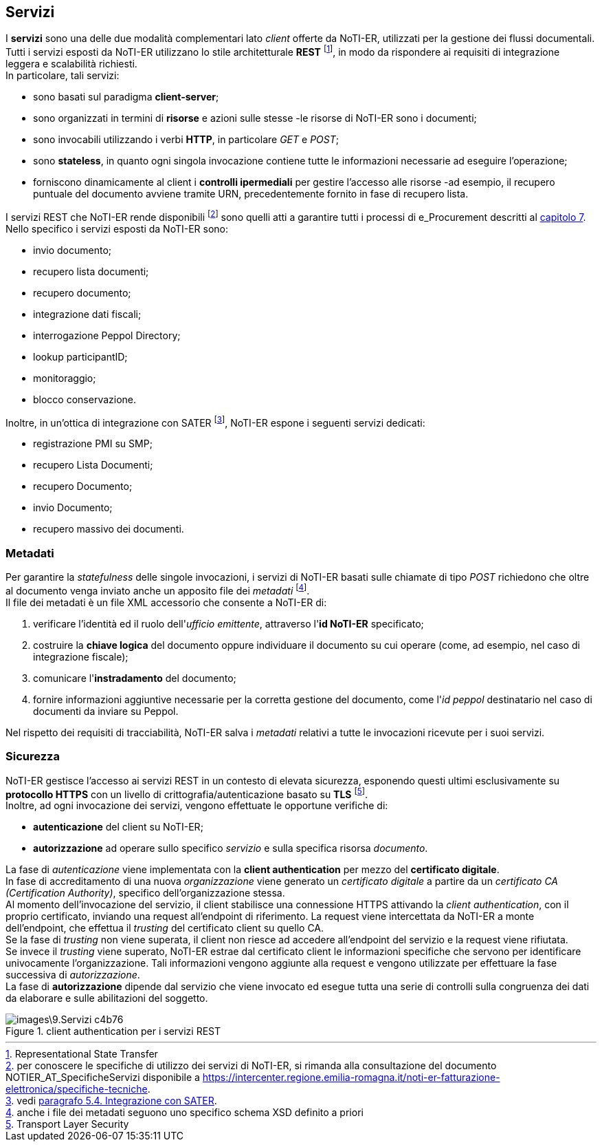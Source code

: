 == Servizi (((9.Servizi)))

I *servizi* sono una delle due modalità complementari lato _client_ offerte da NoTI-ER, utilizzati per la gestione dei flussi documentali. +
Tutti i servizi esposti da NoTI-ER utilizzano lo stile architetturale *REST* footnote:[Representational State Transfer], in modo da rispondere ai requisiti di integrazione leggera e scalabilità richiesti. +
In particolare, tali servizi:

* sono basati sul paradigma *client-server*;
* sono organizzati in termini di *risorse* e azioni sulle stesse -le risorse di NoTI-ER sono i documenti;
* sono invocabili utilizzando i verbi *HTTP*, in particolare _GET_ e _POST_;
* sono *stateless*, in quanto ogni singola invocazione contiene tutte le informazioni necessarie ad eseguire l’operazione;
* forniscono dinamicamente al client i *controlli ipermediali* per gestire l’accesso alle risorse -ad esempio,
il recupero puntuale del documento avviene tramite URN, precedentemente fornito in fase di recupero lista.

I servizi REST che NoTI-ER rende disponibili footnote:[per conoscere le specifiche di utilizzo dei servizi di NoTI-ER, si rimanda alla consultazione del documento NOTIER_AT_SpecificheServizi disponibile a https://intercenter.regione.emilia-romagna.it/noti-er-fatturazione-elettronica/specifiche-tecniche. ]
sono quelli atti a garantire tutti i processi di e_Procurement descritti al <<anchor-5, capitolo 7>>. +
Nello specifico i servizi esposti da NoTI-ER sono:

* invio documento;
* recupero lista documenti;
* recupero documento;
* integrazione dati fiscali;
* interrogazione Peppol Directory;
* lookup participantID;
* monitoraggio;
* blocco conservazione.

Inoltre, in un'ottica di integrazione con SATER footnote:[vedi <<anchor-6, paragrafo 5.4. Integrazione con SATER>>.], NoTI-ER espone i seguenti servizi dedicati:

* registrazione PMI su SMP;
* recupero Lista Documenti;
* recupero Documento;
* invio Documento;
* recupero massivo dei documenti.

=== Metadati

Per garantire la _statefulness_ delle singole invocazioni, i servizi di NoTI-ER basati sulle chiamate di tipo _POST_ richiedono che
oltre al documento venga inviato anche un apposito file dei _metadati_ footnote:[anche i file dei metadati seguono uno specifico schema XSD definito a priori]. +
Il file dei metadati è un file XML accessorio che consente a NoTI-ER di:

. verificare l'identità ed il ruolo dell'_ufficio emittente_, attraverso l'*id NoTI-ER* specificato;
. costruire la *chiave logica* del documento oppure individuare il documento su cui operare (come, ad esempio, nel caso di integrazione fiscale);
. comunicare l'*instradamento* del documento;
. fornire informazioni aggiuntive necessarie per la corretta gestione del documento, come l'_id peppol_ destinatario nel caso di documenti da inviare su Peppol.

Nel rispetto dei requisiti di tracciabilità, NoTI-ER salva i _metadati_ relativi a tutte le invocazioni ricevute per i suoi servizi.

=== Sicurezza

NoTI-ER gestisce l'accesso ai servizi REST in un contesto di elevata sicurezza, esponendo questi ultimi esclusivamente su *protocollo HTTPS* con un livello di
crittografia/autenticazione basato su *TLS* footnote:[Transport Layer Security]. +
Inoltre, ad ogni invocazione dei servizi, vengono effettuate le opportune verifiche di:

* *autenticazione* del client su NoTI-ER;
* *autorizzazione* ad operare sullo specifico _servizio_ e sulla specifica risorsa _documento_.

La fase di _autenticazione_ viene implementata con la *client authentication* per mezzo del *certificato digitale*. +
In fase di accreditamento di una nuova _organizzazione_ viene generato un _certificato digitale_ a partire da un _certificato CA (Certification Authority)_,
specifico dell'organizzazione stessa. +
Al momento dell'invocazione del servizio, il client stabilisce una connessione HTTPS attivando la _client authentication_, con il proprio certificato, inviando una
request all'endpoint di riferimento. La request viene intercettata da NoTI-ER a monte dell'endpoint, che effettua il _trusting_ del certificato client
su quello CA. +
Se la fase di _trusting_ non viene superata, il client non riesce ad accedere all'endpoint del servizio e la request viene rifiutata. +
Se invece il _trusting_ viene superato, NoTI-ER estrae dal certificato client le informazioni specifiche che servono per identificare univocamente l'organizzazione. Tali informazioni
vengono aggiunte alla request e vengono utilizzate per effettuare la fase successiva di _autorizzazione_. +
La fase di *autorizzazione* dipende dal servizio che viene invocato ed esegue tutta una serie di controlli sulla congruenza dei dati da elaborare e sulle abilitazioni del soggetto.

.client authentication per i servizi REST
image::images\9.Servizi-c4b76.png[]
